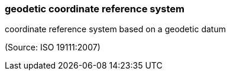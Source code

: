 === geodetic coordinate reference system

coordinate reference system based on a geodetic datum

(Source: ISO 19111:2007)

